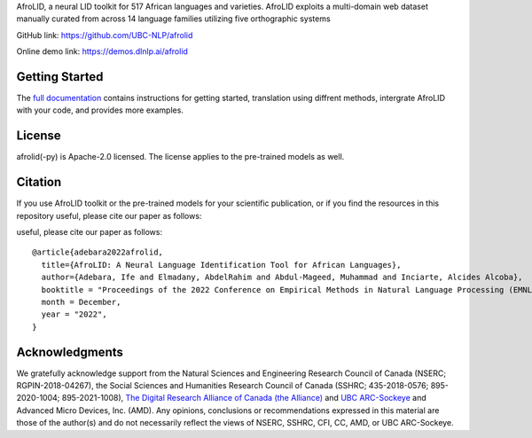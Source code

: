 AfroLID, a neural LID toolkit for 517 African languages and varieties. AfroLID exploits a multi-domain web dataset manually curated from across 14 language families utilizing five orthographic systems


GitHub link: `https://github.com/UBC-NLP/afrolid <https://github.com/UBC-NLP/afrolid>`__

Online demo link: `https://demos.dlnlp.ai/afrolid <https://demos.dlnlp.ai/afrolid/>`__ 


Getting Started
---------------

The `full documentation <https://afrolid.readthedocs.io/en/latest/>`__
contains instructions for getting started, translation using diffrent methods, intergrate AfroLID with your code, and provides more examples.


License
-------

afrolid(-py) is Apache-2.0 licensed. The license applies to the pre-trained models as well.

Citation
--------

If you use AfroLID toolkit or the pre-trained models for your
scientific publication, or if you find the resources in this repository
useful, please cite our paper as follows:


useful, please cite our paper as follows:

::

  @article{adebara2022afrolid,
    title={AfroLID: A Neural Language Identification Tool for African Languages},
    author={Adebara, Ife and Elmadany, AbdelRahim and Abdul-Mageed, Muhammad and Inciarte, Alcides Alcoba},
    booktitle = "Proceedings of the 2022 Conference on Empirical Methods in Natural Language Processing (EMNLP)",
    month = December,
    year = "2022",
  }

Acknowledgments
------------------

We gratefully acknowledge support from the Natural Sciences and Engineering Research Council of Canada (NSERC; RGPIN-2018-04267), the Social Sciences and Humanities Research Council of Canada (SSHRC; 435-2018-0576; 895-2020-1004; 895-2021-1008),  `The Digital Research Alliance of Canada (the Alliance) <www.alliancecan.ca/en>`__ and `UBC
ARC-Sockeye <https://doi.org/10.14288/SOCKEYE>`__ and Advanced Micro Devices, Inc. (AMD). Any opinions, conclusions or recommendations expressed in this material are those of the author(s) and do not necessarily reflect the views of NSERC, SSHRC, CFI, CC, AMD, or UBC ARC-Sockeye. 

